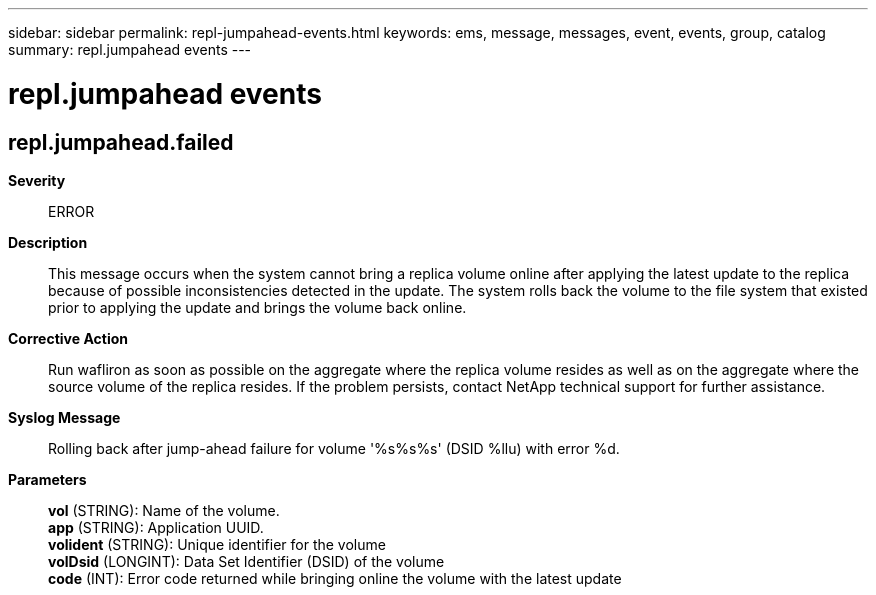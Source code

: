 ---
sidebar: sidebar
permalink: repl-jumpahead-events.html
keywords: ems, message, messages, event, events, group, catalog
summary: repl.jumpahead events
---

= repl.jumpahead events
:toclevels: 1
:hardbreaks:
:nofooter:
:icons: font
:linkattrs:
:imagesdir: ./media/

== repl.jumpahead.failed
*Severity*::
ERROR
*Description*::
This message occurs when the system cannot bring a replica volume online after applying the latest update to the replica because of possible inconsistencies detected in the update. The system rolls back the volume to the file system that existed prior to applying the update and brings the volume back online.
*Corrective Action*::
Run wafliron as soon as possible on the aggregate where the replica volume resides as well as on the aggregate where the source volume of the replica resides. If the problem persists, contact NetApp technical support for further assistance.
*Syslog Message*::
Rolling back after jump-ahead failure for volume '%s%s%s' (DSID %llu) with error %d.
*Parameters*::
*vol* (STRING): Name of the volume.
*app* (STRING): Application UUID.
*volident* (STRING): Unique identifier for the volume
*volDsid* (LONGINT): Data Set Identifier (DSID) of the volume
*code* (INT): Error code returned while bringing online the volume with the latest update
